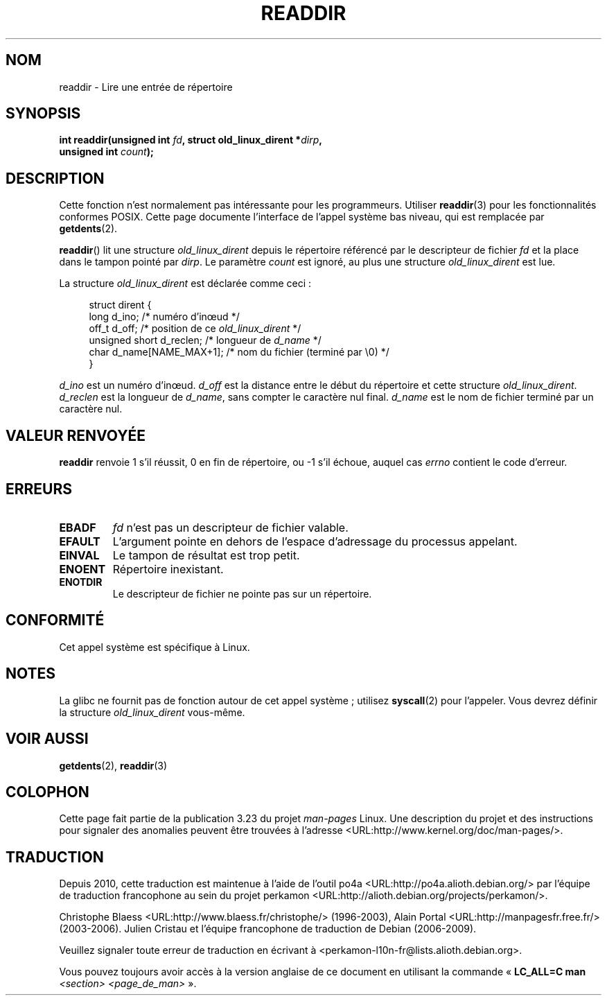 .\" Copyright (C) 1995 Andries Brouwer (aeb@cwi.nl)
.\"
.\" Permission is granted to make and distribute verbatim copies of this
.\" manual provided the copyright notice and this permission notice are
.\" preserved on all copies.
.\"
.\" Permission is granted to copy and distribute modified versions of this
.\" manual under the conditions for verbatim copying, provided that the
.\" entire resulting derived work is distributed under the terms of a
.\" permission notice identical to this one.
.\"
.\" Since the Linux kernel and libraries are constantly changing, this
.\" manual page may be incorrect or out-of-date.  The author(s) assume no
.\" responsibility for errors or omissions, or for damages resulting from
.\" the use of the information contained herein.  The author(s) may not
.\" have taken the same level of care in the production of this manual,
.\" which is licensed free of charge, as they might when working
.\" professionally.
.\"
.\" Formatted or processed versions of this manual, if unaccompanied by
.\" the source, must acknowledge the copyright and authors of this work.
.\"
.\" Written 11 June 1995 by Andries Brouwer <aeb@cwi.nl>
.\" Modified 22 July 1995 by Michael Chastain <mec@duracef.shout.net>:
.\"   In 1.3.X, returns only one entry each time; return value is different.
.\" Modified 2004-12-01, mtk, fixed headers listed in SYNOPSIS
.\"
.\"*******************************************************************
.\"
.\" This file was generated with po4a. Translate the source file.
.\"
.\"*******************************************************************
.TH READDIR 2 "2 octobre 2008" Linux "Manuel du programmeur Linux"
.SH NOM
readdir \- Lire une entrée de répertoire
.SH SYNOPSIS
.nf
.sp
\fBint readdir(unsigned int \fP\fIfd\fP\fB, struct old_linux_dirent *\fP\fIdirp\fP\fB,\fP
\fB            unsigned int \fP\fIcount\fP\fB);\fP
.fi
.SH DESCRIPTION
Cette fonction n'est normalement pas intéressante pour les
programmeurs. Utiliser \fBreaddir\fP(3) pour les fonctionnalités conformes
POSIX. Cette page documente l'interface de l'appel système bas niveau, qui
est remplacée par \fBgetdents\fP(2).
.PP
\fBreaddir\fP() lit une structure \fIold_linux_dirent\fP depuis le répertoire
référencé par le descripteur de fichier \fIfd\fP et la place dans le tampon
pointé par \fIdirp\fP. Le paramètre \fIcount\fP est ignoré, au plus une structure
\fIold_linux_dirent\fP est lue.
.PP
La structure \fIold_linux_dirent\fP est déclarée comme ceci\ :
.PP
.in +4n
.nf
struct dirent {
    long  d_ino;              /* numéro d'in\(oeud */
    off_t d_off;              /* position de ce \fIold_linux_dirent\fP */
    unsigned short d_reclen;  /* longueur de \fId_name\fP */
    char  d_name[NAME_MAX+1]; /* nom du fichier (terminé par \(rs0) */
}
.fi
.in
.PP
\fId_ino\fP est un numéro d'in\(oeud. \fId_off\fP est la distance entre le début
du répertoire et cette structure \fIold_linux_dirent\fP. \fId_reclen\fP est la
longueur de \fId_name\fP, sans compter le caractère nul final. \fId_name\fP est le
nom de fichier terminé par un caractère nul.
.SH "VALEUR RENVOYÉE"
\fBreaddir\fP renvoie 1 s'il réussit, 0 en fin de répertoire, ou \-1 s'il
échoue, auquel cas \fIerrno\fP contient le code d'erreur.
.SH ERREURS
.TP 
\fBEBADF\fP
\fIfd\fP n'est pas un descripteur de fichier valable.
.TP 
\fBEFAULT\fP
L'argument pointe en dehors de l'espace d'adressage du processus appelant.
.TP 
\fBEINVAL\fP
Le tampon de résultat est trop petit.
.TP 
\fBENOENT\fP
Répertoire inexistant.
.TP 
\fBENOTDIR\fP
Le descripteur de fichier ne pointe pas sur un répertoire.
.SH CONFORMITÉ
Cet appel système est spécifique à Linux.
.SH NOTES
La glibc ne fournit pas de fonction autour de cet appel système\ ; utilisez
\fBsyscall\fP(2) pour l'appeler. Vous devrez définir la structure
\fIold_linux_dirent\fP vous\-même.
.SH "VOIR AUSSI"
\fBgetdents\fP(2), \fBreaddir\fP(3)
.SH COLOPHON
Cette page fait partie de la publication 3.23 du projet \fIman\-pages\fP
Linux. Une description du projet et des instructions pour signaler des
anomalies peuvent être trouvées à l'adresse
<URL:http://www.kernel.org/doc/man\-pages/>.
.SH TRADUCTION
Depuis 2010, cette traduction est maintenue à l'aide de l'outil
po4a <URL:http://po4a.alioth.debian.org/> par l'équipe de
traduction francophone au sein du projet perkamon
<URL:http://alioth.debian.org/projects/perkamon/>.
.PP
Christophe Blaess <URL:http://www.blaess.fr/christophe/> (1996-2003),
Alain Portal <URL:http://manpagesfr.free.fr/> (2003-2006).
Julien Cristau et l'équipe francophone de traduction de Debian\ (2006-2009).
.PP
Veuillez signaler toute erreur de traduction en écrivant à
<perkamon\-l10n\-fr@lists.alioth.debian.org>.
.PP
Vous pouvez toujours avoir accès à la version anglaise de ce document en
utilisant la commande
«\ \fBLC_ALL=C\ man\fR \fI<section>\fR\ \fI<page_de_man>\fR\ ».
